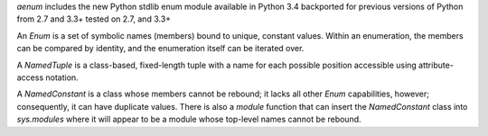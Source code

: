 `aenum` includes the new Python stdlib enum module available in Python 3.4
backported for previous versions of Python from 2.7 and 3.3+
tested on 2.7, and 3.3+


An `Enum` is a set of symbolic names (members) bound to unique, constant
values.  Within an enumeration, the members can be compared by identity, and
the enumeration itself can be iterated over.

A `NamedTuple` is a class-based, fixed-length tuple with a name for each
possible position accessible using attribute-access notation.

A `NamedConstant` is a class whose members cannot be rebound;  it lacks all other
`Enum` capabilities, however; consequently, it can have duplicate values.
There is also a `module` function that can insert the `NamedConstant` class
into `sys.modules` where it will appear to be a module whose top-level
names cannot be rebound.


